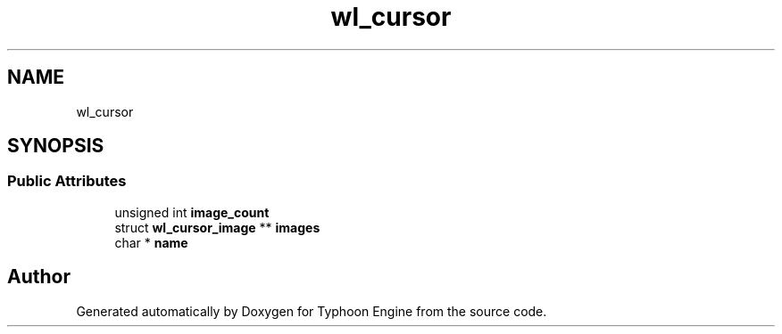 .TH "wl_cursor" 3 "Sat Jul 20 2019" "Version 0.1" "Typhoon Engine" \" -*- nroff -*-
.ad l
.nh
.SH NAME
wl_cursor
.SH SYNOPSIS
.br
.PP
.SS "Public Attributes"

.in +1c
.ti -1c
.RI "unsigned int \fBimage_count\fP"
.br
.ti -1c
.RI "struct \fBwl_cursor_image\fP ** \fBimages\fP"
.br
.ti -1c
.RI "char * \fBname\fP"
.br
.in -1c

.SH "Author"
.PP 
Generated automatically by Doxygen for Typhoon Engine from the source code\&.
